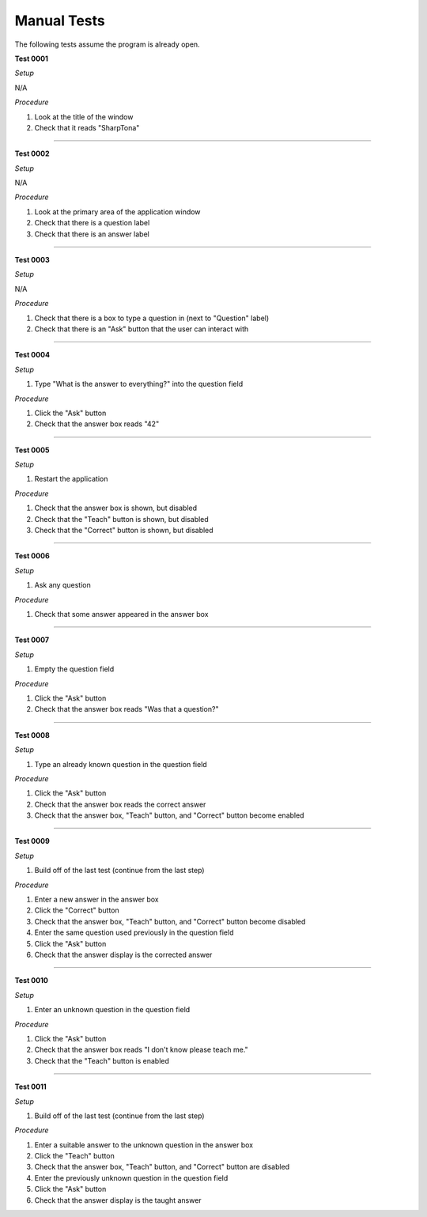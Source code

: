 Manual Tests
------------

The following tests assume the program is already open.

**Test 0001**

*Setup*

N/A

*Procedure*

#. Look at the title of the window
#. Check that it reads "SharpTona"

-----

**Test 0002**

*Setup*

N/A

*Procedure*

#. Look at the primary area of the application window
#. Check that there is a question label
#. Check that there is an answer label

-----

**Test 0003**

*Setup*

N/A

*Procedure*

#. Check that there is a box to type a question in (next to "Question" label)
#. Check that there is an "Ask" button that the user can interact with

-----

**Test 0004**

*Setup*

#. Type "What is the answer to everything?" into the question field

*Procedure*

#. Click the "Ask" button
#. Check that the answer box reads "42"

-----

**Test 0005**

*Setup*

#. Restart the application

*Procedure*

#. Check that the answer box is shown, but disabled
#. Check that the "Teach" button is shown, but disabled
#. Check that the "Correct" button is shown, but disabled

-----

**Test 0006**

*Setup*

#. Ask any question

*Procedure*

#. Check that some answer appeared in the answer box

-----

**Test 0007**

*Setup*

#. Empty the question field

*Procedure*

#. Click the "Ask" button
#. Check that the answer box reads "Was that a question?"

-----


**Test 0008**

*Setup*

#. Type an already known question in the question field

*Procedure*

#. Click the "Ask" button
#. Check that the answer box reads the correct answer
#. Check that the answer box, "Teach" button, and "Correct" button become enabled

-----

**Test 0009**

*Setup*

#. Build off of the last test (continue from the last step)

*Procedure*

#. Enter a new answer in the answer box
#. Click the "Correct" button
#. Check that the answer box, "Teach" button, and "Correct" button become disabled
#. Enter the same question used previously in the question field
#. Click the "Ask" button
#. Check that the answer display is the corrected answer

-----

**Test 0010**

*Setup*

#. Enter an unknown question in the question field

*Procedure*

#. Click the "Ask" button
#. Check that the answer box reads "I don't know please teach me."
#. Check that the "Teach" button is enabled

-----

**Test 0011**

*Setup*

#. Build off of the last test (continue from the last step)

*Procedure*

#. Enter a suitable answer to the unknown question in the answer box
#. Click the "Teach" button
#. Check that the answer box, "Teach" button, and "Correct" button are disabled
#. Enter the previously unknown question in the question field
#. Click the "Ask" button
#. Check that the answer display is the taught answer